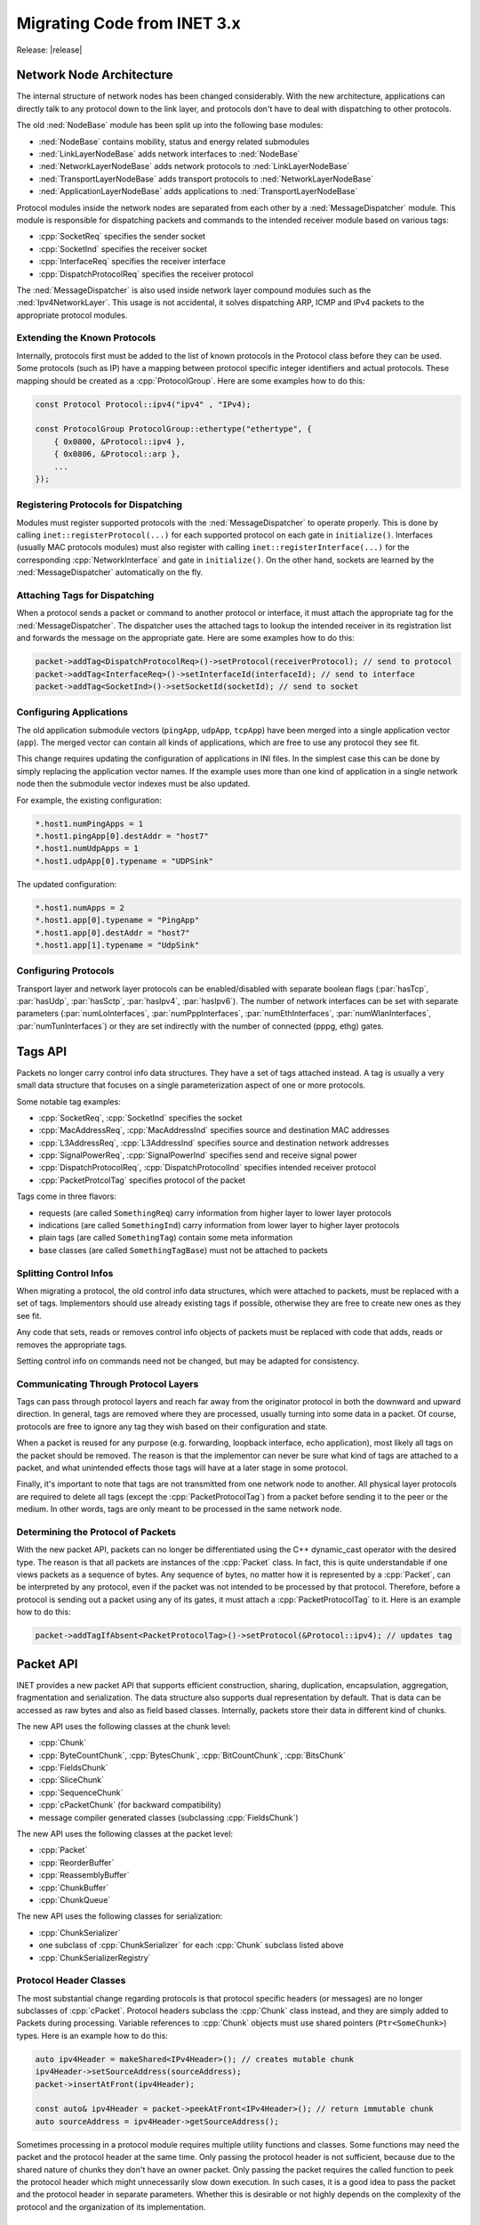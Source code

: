 .. _mg:cha:migrationguide:

Migrating Code from INET 3.x
============================
Release: |release|

.. _mg:sec:migrationguide:architecture:

Network Node Architecture
-------------------------

The internal structure of network nodes has been changed considerably. With the
new architecture, applications can directly talk to any protocol down to the
link layer, and protocols don't have to deal with dispatching to other protocols.

The old :ned:`NodeBase` module has been split up into the following base modules:

- :ned:`NodeBase` contains mobility, status and energy related submodules
- :ned:`LinkLayerNodeBase` adds network interfaces to :ned:`NodeBase`
- :ned:`NetworkLayerNodeBase` adds network protocols to :ned:`LinkLayerNodeBase`
- :ned:`TransportLayerNodeBase` adds transport protocols to :ned:`NetworkLayerNodeBase`
- :ned:`ApplicationLayerNodeBase` adds applications to :ned:`TransportLayerNodeBase`

Protocol modules inside the network nodes are separated from each other by a
:ned:`MessageDispatcher` module. This module is responsible for dispatching packets
and commands to the intended receiver module based on various tags:

- :cpp:`SocketReq` specifies the sender socket
- :cpp:`SocketInd` specifies the receiver socket
- :cpp:`InterfaceReq` specifies the receiver interface
- :cpp:`DispatchProtocolReq` specifies the receiver protocol

The :ned:`MessageDispatcher` is also used inside network layer compound modules such
as the :ned:`Ipv4NetworkLayer`. This usage is not accidental, it solves dispatching
ARP, ICMP and IPv4 packets to the appropriate protocol modules.

.. _mg:sec:migrationguide:extendingprotocols:

Extending the Known Protocols
~~~~~~~~~~~~~~~~~~~~~~~~~~~~~

Internally, protocols first must be added to the list of known protocols in the
Protocol class before they can be used. Some protocols (such as IP) have a mapping
between protocol specific integer identifiers and actual protocols. These mapping
should be created as a :cpp:`ProtocolGroup`. Here are some examples how to do this:

.. code-block:: c++

   const Protocol Protocol::ipv4("ipv4" , "IPv4);

   const ProtocolGroup ProtocolGroup::ethertype("ethertype", {
       { 0x0800, &Protocol::ipv4 },
       { 0x0806, &Protocol::arp },
       ...
   });

.. _mg:sec:migrationguide:registeringprotocols:

Registering Protocols for Dispatching
~~~~~~~~~~~~~~~~~~~~~~~~~~~~~~~~~~~~~

Modules must register supported protocols with the :ned:`MessageDispatcher` to operate
properly. This is done by calling ``inet::registerProtocol(...)`` for each supported
protocol on each gate in ``initialize()``. Interfaces (usually MAC protocols modules)
must also register with calling ``inet::registerInterface(...)`` for the corresponding
:cpp:`NetworkInterface` and gate in ``initialize()``. On the other hand, sockets are learned
by the :ned:`MessageDispatcher` automatically on the fly.

.. _mg:sec:migrationguide:attachingtags:

Attaching Tags for Dispatching
~~~~~~~~~~~~~~~~~~~~~~~~~~~~~~

When a protocol sends a packet or command to another protocol or interface, it
must attach the appropriate tag for the :ned:`MessageDispatcher`. The dispatcher uses
the attached tags to lookup the intended receiver in its registration list and
forwards the message on the appropriate gate. Here are some examples how to do
this:

.. code-block:: c++

   packet->addTag<DispatchProtocolReq>()->setProtocol(receiverProtocol); // send to protocol
   packet->addTag<InterfaceReq>()->setInterfaceId(interfaceId); // send to interface
   packet->addTag<SocketInd>()->setSocketId(socketId); // send to socket

.. _mg:sec:migrationguide:configuringapps:

Configuring Applications
~~~~~~~~~~~~~~~~~~~~~~~~

The old application submodule vectors (``pingApp``, ``udpApp``, ``tcpApp``) have been merged
into a single application vector (``app``). The merged vector can contain all kinds
of applications, which are free to use any protocol they see fit.

This change requires updating the configuration of applications in INI files. In
the simplest case this can be done by simply replacing the application vector
names. If the example uses more than one kind of application in a single network
node then the submodule vector indexes must be also updated.

For example, the existing configuration:

.. code-block:: ini

   *.host1.numPingApps = 1
   *.host1.pingApp[0].destAddr = "host7"
   *.host1.numUdpApps = 1
   *.host1.udpApp[0].typename = "UDPSink"

The updated configuration:

.. code-block:: ini

   *.host1.numApps = 2
   *.host1.app[0].typename = "PingApp"
   *.host1.app[0].destAddr = "host7"
   *.host1.app[1].typename = "UdpSink"

.. _mg:sec:migrationguide:configuringprotocols:

Configuring Protocols
~~~~~~~~~~~~~~~~~~~~~

Transport layer and network layer protocols can be enabled/disabled with separate
boolean flags (:par:`hasTcp`, :par:`hasUdp`, :par:`hasSctp`, :par:`hasIpv4`, :par:`hasIpv6`). The number of network
interfaces can be set with separate parameters (:par:`numLoInterfaces`, :par:`numPppInterfaces`,
:par:`numEthInterfaces`, :par:`numWlanInterfaces`, :par:`numTunInterfaces`) or they
are set indirectly with the number of connected (pppg, ethg) gates.

.. _mg:sec:migrationguide:tagsapi:

Tags API
--------

Packets no longer carry control info data structures. They have a set of tags
attached instead. A tag is usually a very small data structure that focuses on
a single parameterization aspect of one or more protocols.

Some notable tag examples:

- :cpp:`SocketReq`, :cpp:`SocketInd` specifies the socket
- :cpp:`MacAddressReq`, :cpp:`MacAddressInd` specifies source and destination MAC addresses
- :cpp:`L3AddressReq`, :cpp:`L3AddressInd` specifies source and destination network addresses
- :cpp:`SignalPowerReq`, :cpp:`SignalPowerInd` specifies send and receive signal power
- :cpp:`DispatchProtocolReq`, :cpp:`DispatchProtocolInd` specifies intended receiver protocol
- :cpp:`PacketProtcolTag` specifies protocol of the packet

Tags come in three flavors:

- requests (are called ``SomethingReq``) carry information from higher layer to lower layer protocols
- indications (are called ``SomethingInd``) carry information from lower layer to higher layer protocols
- plain tags (are called ``SomethingTag``) contain some meta information
- base classes (are called ``SomethingTagBase``) must not be attached to packets

.. _mg:sec:migrationguide:controlinfo:

Splitting Control Infos
~~~~~~~~~~~~~~~~~~~~~~~

When migrating a protocol, the old control info data structures, which were
attached to packets, must be replaced with a set of tags. Implementors should
use already existing tags if possible, otherwise they are free to create new
ones as they see fit.

Any code that sets, reads or removes control info objects of packets must be
replaced with code that adds, reads or removes the appropriate tags.

Setting control info on commands need not be changed, but may be adapted for
consistency.

.. _mg:sec:migrationguide:communicating:

Communicating Through Protocol Layers
~~~~~~~~~~~~~~~~~~~~~~~~~~~~~~~~~~~~~

Tags can pass through protocol layers and reach far away from the originator
protocol in both the downward and upward direction. In general, tags are removed
where they are processed, usually turning into some data in a packet. Of course,
protocols are free to ignore any tag they wish based on their configuration and
state.

When a packet is reused for any purpose (e.g. forwarding, loopback interface,
echo application), most likely all tags on the packet should be removed. The
reason is that the implementor can never be sure what kind of tags are attached
to a packet, and what unintended effects those tags will have at a later stage
in some protocol.

Finally, it's important to note that tags are not transmitted from one network
node to another. All physical layer protocols are required to delete all tags
(except the :cpp:`PacketProtocolTag`) from a packet before sending it to the peer or
the medium. In other words, tags are only meant to be processed in the same
network node.

.. _mg:sec:migrationguide:determiningprotocol:

Determining the Protocol of Packets
~~~~~~~~~~~~~~~~~~~~~~~~~~~~~~~~~~~

With the new packet API, packets can no longer be differentiated using the C++
dynamic_cast operator with the desired type. The reason is that all packets are
instances of the :cpp:`Packet` class. In fact, this is quite understandable if one
views packets as a sequence of bytes. Any sequence of bytes, no matter how it
is represented by a :cpp:`Packet`, can be interpreted by any protocol, even if the
packet was not intended to be processed by that protocol. Therefore, before a
protocol is sending out a packet using any of its gates, it must attach a
:cpp:`PacketProtocolTag` to it. Here is an example how to do this:

.. code-block:: c++

   packet->addTagIfAbsent<PacketProtocolTag>()->setProtocol(&Protocol::ipv4); // updates tag

.. _mg:sec:migrationguide:packetapi:

Packet API
----------

INET provides a new packet API that supports efficient construction, sharing,
duplication, encapsulation, aggregation, fragmentation and serialization. The
data structure also supports dual representation by default. That is data can
be accessed as raw bytes and also as field based classes. Internally, packets
store their data in different kind of chunks.

The new API uses the following classes at the chunk level:

- :cpp:`Chunk`
- :cpp:`ByteCountChunk`, :cpp:`BytesChunk`, :cpp:`BitCountChunk`, :cpp:`BitsChunk`
- :cpp:`FieldsChunk`
- :cpp:`SliceChunk`
- :cpp:`SequenceChunk`
- :cpp:`cPacketChunk` (for backward compatibility)
- message compiler generated classes (subclassing :cpp:`FieldsChunk`)

The new API uses the following classes at the packet level:

- :cpp:`Packet`
- :cpp:`ReorderBuffer`
- :cpp:`ReassemblyBuffer`
- :cpp:`ChunkBuffer`
- :cpp:`ChunkQueue`

The new API uses the following classes for serialization:

- :cpp:`ChunkSerializer`
- one subclass of :cpp:`ChunkSerializer` for each :cpp:`Chunk` subclass listed above
- :cpp:`ChunkSerializerRegistry`

.. _mg:sec:migrationguide:headerclasses:

Protocol Header Classes
~~~~~~~~~~~~~~~~~~~~~~~

The most substantial change regarding protocols is that protocol specific headers
(or messages) are no longer subclasses of :cpp:`cPacket`. Protocol headers subclass the
:cpp:`Chunk` class instead, and they are simply added to Packets during processing.
Variable references to :cpp:`Chunk` objects must use shared pointers (``Ptr<SomeChunk>``)
types. Here is an example how to do this:

.. code-block:: c++

   auto ipv4Header = makeShared<IPv4Header>(); // creates mutable chunk
   ipv4Header->setSourceAddress(sourceAddress);
   packet->insertAtFront(ipv4Header);

   const auto& ipv4Header = packet->peekAtFront<IPv4Header>(); // return immutable chunk
   auto sourceAddress = ipv4Header->getSourceAddress();

Sometimes processing in a protocol module requires multiple utility functions
and classes. Some functions may need the packet and the protocol header at the
same time. Only passing the protocol header is not sufficient, because due to
the shared nature of chunks they don't have an owner packet. Only passing the
packet requires the called function to peek the protocol header which might
unnecessarily slow down execution. In such cases, it is a good idea to pass the
packet and the protocol header in separate parameters. Whether this is desirable
or not highly depends on the complexity of the protocol and the organization of
its implementation.

.. _mg:sec:migrationguide:immutability:

Immutability of Chunks
~~~~~~~~~~~~~~~~~~~~~~

Another important to note difficulty is that chunks can only be added to packets
if they are immutable. This requirement comes from the fact that packets support
peeking into their data regardless of how the data is represented. The result of
peek operations are required to stay consistent with the original content of the
packet. Moreover, the content of packets can be arbitrarily shared with other
packets which may be potentially present in different network nodes. Unfortunately
these properties forbid arbitrary changes once the chunk has been added to the
packet. Of course internally, packets do their best to reuse any chunk data
structure if possible.

When the need arises to change the contents of the packet such as forwarding a
packet in a network protocol, the best thing to do is the following. Remove the
part that is to be updated, create a mutable copy, update it according to the
protocol, and add the updated part back to the packet. In fact, this is like
saying that forwarding a packet is the same as sending out another packet that
shares some structure with the received one. Here is an example how to do this:

.. code-block:: c++

   auto ipv4Header = packet->removeAtFront<IPv4Header>(); // duplicate is necessary
   ipv4Header->setTimeToLive(ipv4Header->getTimeToLive() - 1); // mutable chunk
   packet->insertAtFront(ipv4Header);

.. _mg:sec:migrationguide:serializing:

Serializing Packets
~~~~~~~~~~~~~~~~~~~

The old packet serializer classes have been replaced with new classes subclassing
from the :cpp:`ChunkSerializer` class. The old serializers used to not only serialize
the packet they were responsible for but they recursed into the encapsulated packet.
This is no longer the case, serializers are only responsible for the corresponding
chunk that they handle.

Actually transforming a packet to a sequence of bytes doesn't involve directly
calling the serialization API. In fact, calling the serialization API in most
cases is not needed. For example, retrieving the whole contents of a packet as
a sequence of bytes is as simple as follows:

.. code-block:: c++

   packet->peekAt<BytesChunk>(byte(0), packet->getPacketLength()); // generic peek
   packet->peekAllBytes(); // shorthand

This property of the API greatly simplifies code that serializes packets into
trace files such as PCAP. Finally, the new API allows testing the protocol
implementations for proper emulation support. Configuring all network interfaces
to send out packets (in place of the original packets) which contain a single
:cpp:`BytesChunk` only, is easy to do. At the receiver modules, there's no need to change
anything in the protocol implementations. The reason being that the packet API
transparently handles the dual representation, and it converts the sequence of
bytes to the requested chunk types as needed.

.. _mg:sec:migrationguide:checksums:

Handling Checksums
~~~~~~~~~~~~~~~~~~

The old serializer classes used to compute and verify checksums on the fly. This
caused some confusion especially with the proper support of pseudo headers. With
the new API this is no longer the case. The new serializers are only responsible
for transforming from one representation (sequence of bytes) to another (fields),
and vice versa.

Computing and verifying checksums is up to the protocol implementations, and it
is independent of the actual representation of the header. In general, protocols
should have parameters to declare the checksum correct/incorrect or actually
compute and verify it. Of course, for emulation one should enable computing and
verifying checksums.
